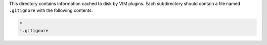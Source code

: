 This directory contains information cached to disk by VIM plugins. Each
subdirectory should contain a file named ``.gitignore`` with the following
contents:

.. code::

  *
  !.gitignore
